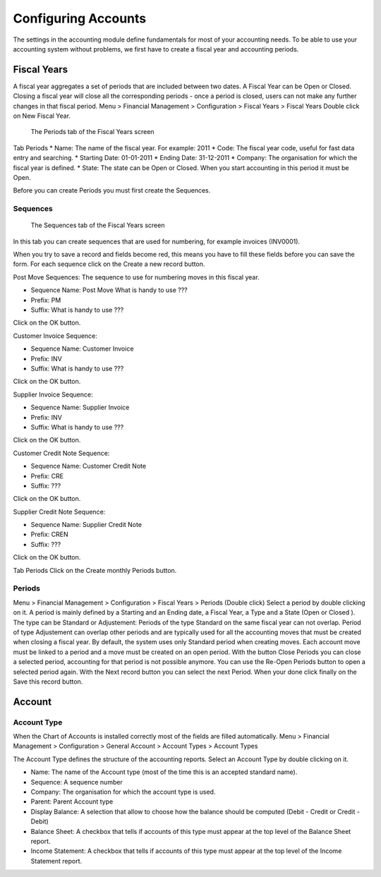 Configuring Accounts
====================
The settings in the accounting module define fundamentals for most of your accounting needs.
To be able to use your accounting system without problems, we first have to create a fiscal year and
accounting periods.

Fiscal Years
------------
A fiscal year aggregates a set of periods that are included between two dates. A Fiscal Year can be Open or Closed. Closing a fiscal year will close all the corresponding periods - once a period is closed,
users can not make any further changes in that fiscal period.
Menu > Financial Management > Configuration > Fiscal Years > Fiscal Years
Double click on New Fiscal Year.

.. figure:: images/fiscal-year.png
   :scale: 50 %
   
   The Periods tab of the Fiscal Years screen

Tab Periods
* Name: The name of the fiscal year. For example: 2011
* Code: The fiscal year code, useful for fast data entry and searching.
* Starting Date: 01-01-2011
* Ending Date: 31-12-2011
* Company: The organisation for which the fiscal year is defined.
* State: The state can be Open or Closed. When you start accounting in this period it must be Open.

Before you can create Periods you must first create the Sequences.

Sequences
"""""""""
.. figure:: images/fiscal-year-sequences.png
   :scale: 50 %
   
   The Sequences tab of the Fiscal Years screen

In this tab you can create sequences that are used for numbering, for example invoices (INV0001).

When you try to save a record and fields become red, this means you have to fill these fields before you can save the form.
For each sequence click on the Create a new record button.

Post Move Sequences: The sequence to use for numbering moves in this fiscal year.

* Sequence Name: Post Move What is handy to use ???
* Prefix: PM
* Suffix: What is handy to use ???

Click on the OK button.

Customer Invoice Sequence:

* Sequence Name: Customer Invoice
* Prefix: INV
* Suffix: What is handy to use ???

Click on the OK button.

Supplier Invoice Sequence:

* Sequence Name: Supplier Invoice
* Prefix: INV
* Suffix: What is handy to use ???

Click on the OK button.

Customer Credit Note Sequence:

* Sequence Name: Customer Credit Note
* Prefix: CRE
* Suffix: ???
Click on the OK button.

Supplier Credit Note Sequence:

* Sequence Name: Supplier Credit Note
* Prefix: CREN
* Suffix: ???
Click on the OK button.

Tab Periods
Click on the Create monthly Periods button.

Periods
"""""""
Menu > Financial Management > Configuration > Fiscal Years > Periods (Double click)
Select a period by double clicking on it.
A period is mainly defined by a Starting and an Ending date, a Fiscal Year, a Type and a State (Open or
Closed ).
The type can be Standard or Adjustement: Periods of the type Standard on the same fiscal year can
not overlap. Period of type Adjustement can overlap other periods and are typically used for all the
accounting moves that must be created when closing a fiscal year. By default, the system uses only
Standard period when creating moves.
Each account move must be linked to a period and a move must be created on an open period.
With the button Close Periods you can close a selected period, accounting for that period is not possible
anymore. You can use the Re-Open Periods button to open a selected period again.
With the Next record button you can select the next Period.
When your done click finally on the Save this record button.

Account
-------
Account Type
""""""""""""
When the Chart of Accounts is installed correctly most of the fields are filled automatically.
Menu > Financial Management > Configuration > General Account > Account Types > Account Types

The Account Type defines the structure of the accounting reports.
Select an Account Type by double clicking on it.

* Name: The name of the Account type (most of the time this is an accepted standard name).
* Sequence: A sequence number 
* Company: The organisation for which the account type is used.
* Parent: Parent Account type
* Display Balance: A selection that allow to choose how the balance should be computed (Debit - Credit or Credit - Debit)
* Balance Sheet: A checkbox that tells if accounts of this type must appear at the top level of the Balance Sheet report.
* Income Statement: A checkbox that tells if accounts of this type must appear at the top level of the Income Statement report.
